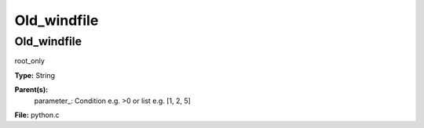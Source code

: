 
============
Old_windfile
============

Old_windfile
============
root_only

**Type:** String

**Parent(s):**
  parameter_: Condition e.g. >0 or list e.g. [1, 2, 5]


**File:** python.c


